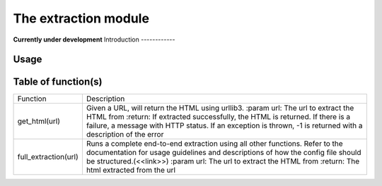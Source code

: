 The extraction module
=================
**Currently under development**
Introduction
------------

Usage
-----

Table of function(s)
--------------------
+----------------------+-------------------------------------------------------------------+
| Function             | Description                                                       |
+----------------------+-------------------------------------------------------------------+
| get_html(url)        | Given a URL, will return the HTML using urllib3.                  |
|                      | :param url: The url to extract the HTML from                      |
|                      | :return: If extracted successfully, the HTML is returned.         |
|                      | If there is a failure, a message with HTTP status.                |
|                      | If an exception is thrown, -1 is returned with a                  |
|                      | description of the error                                          |
+----------------------+-------------------------------------------------------------------+
| full_extraction(url) | Runs a complete end-to-end extraction using all other functions.  |
|                      | Refer to the documentation for usage guidelines and descriptions  |
|                      | of how the config file should be structured.(<<link>>)            |
|                      | :param url: The url to extract the HTML from                      |
|                      | :return: The html extracted from the url                          |
+----------------------+-------------------------------------------------------------------+
